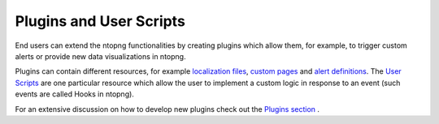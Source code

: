 Plugins and User Scripts
========================

End users can extend the ntopng functionalities by creating plugins which
allow them, for example, to trigger custom alerts or provide new data visualizations
in ntopng.

Plugins can contain different resources, for example `localization files`_, `custom pages`_
and `alert definitions`_. The `User Scripts`_ are one particular resource which
allow the user to implement a custom logic in response to an event (such
events are called Hooks in ntopng).

For an extensive discussion on how to develop new plugins check out the `Plugins section`_ .

.. _`Plugins section`: ../plugins/overview.html
.. _`localization files`: ../plugins/localization.html
.. _`custom pages`: ../plugins/custom_pages.html
.. _`alert definitions`: ../plugins/alert_definitions.html
.. _`User Scripts`: ../plugins/user_scripts.html
